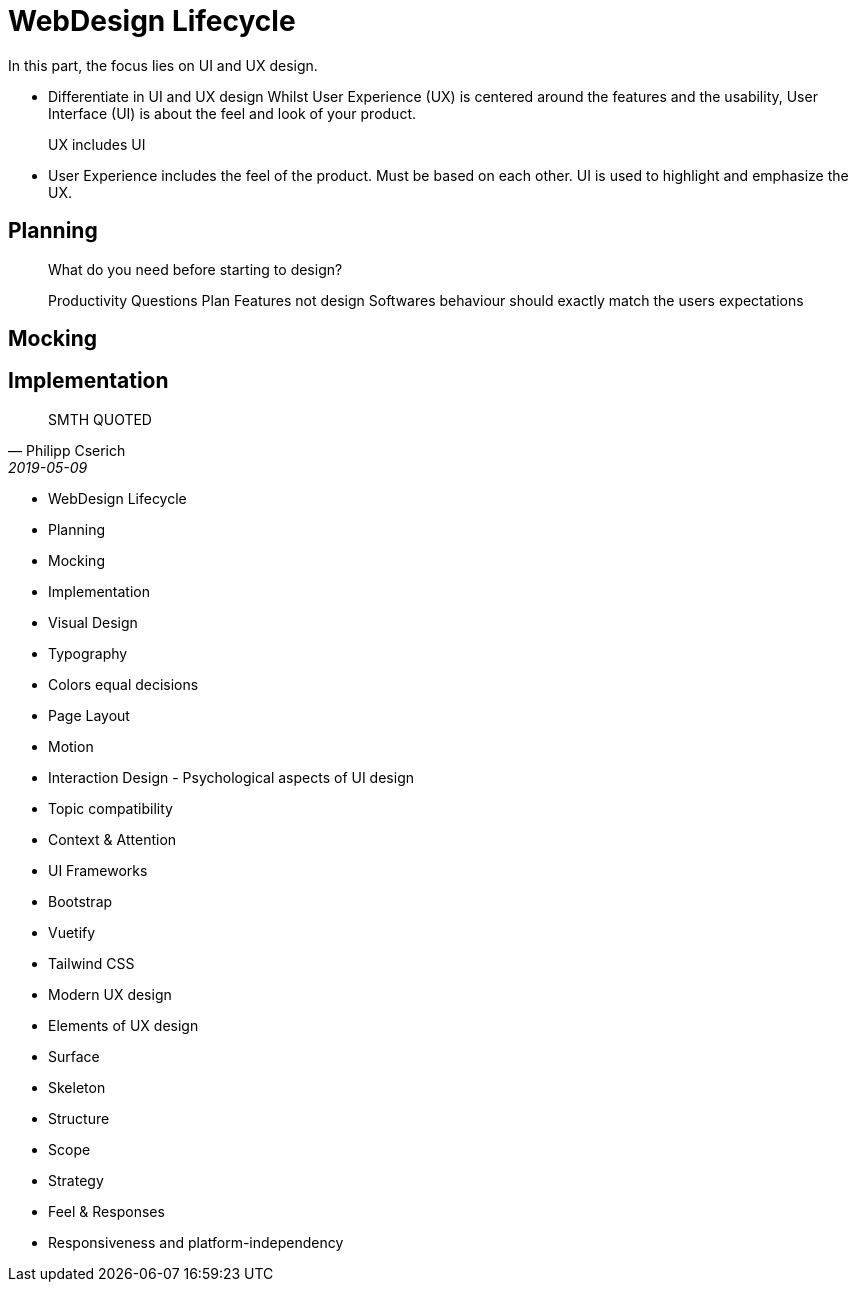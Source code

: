 # WebDesign Lifecycle
In this part, the focus lies on UI and UX design. 

- Differentiate in UI and UX design
Whilst User Experience (UX) is centered around the features and the usability, User Interface (UI) is about the feel and look of your product.
[Stichwörter]
UX includes UI
- User Experience includes the feel of the product.
Must be based on each other. UI is used to highlight and emphasize the UX.


## Planning

> What do you need before starting to design?

> Productivity Questions
Plan Features not design
Softwares behaviour should exactly match the users expectations


## Mocking

## Implementation


[quote, Philipp Cserich, 2019-05-09]
SMTH QUOTED

- WebDesign Lifecycle
    - Planning
    - Mocking
    - Implementation
- Visual Design
    - Typography
    - Colors equal decisions
    - Page Layout
    - Motion
- Interaction Design - Psychological aspects of UI design
    - Topic compatibility
    - Context & Attention
- UI Frameworks
    - Bootstrap
    - Vuetify
    - Tailwind CSS
- Modern UX design
    - Elements of UX design
        - Surface
        - Skeleton
        - Structure
        - Scope
        - Strategy
    - Feel & Responses
- Responsiveness and platform-independency
